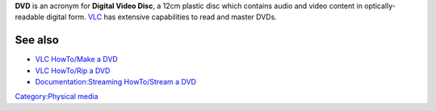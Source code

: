 .. raw:: mediawiki

   {{wikipedia|DVD}}

**DVD** is an acronym for **Digital Video Disc**, a 12cm plastic disc which contains audio and video content in optically-readable digital form. `VLC <VLC_media_player>`__ has extensive capabilities to read and master DVDs.

See also
--------

-  `VLC HowTo/Make a DVD <VLC_HowTo/Make_a_DVD>`__
-  `VLC HowTo/Rip a DVD <VLC_HowTo/Rip_a_DVD>`__
-  `Documentation:Streaming HowTo/Stream a DVD <Documentation:Streaming_HowTo/Stream_a_DVD>`__

`Category:Physical media <Category:Physical_media>`__
